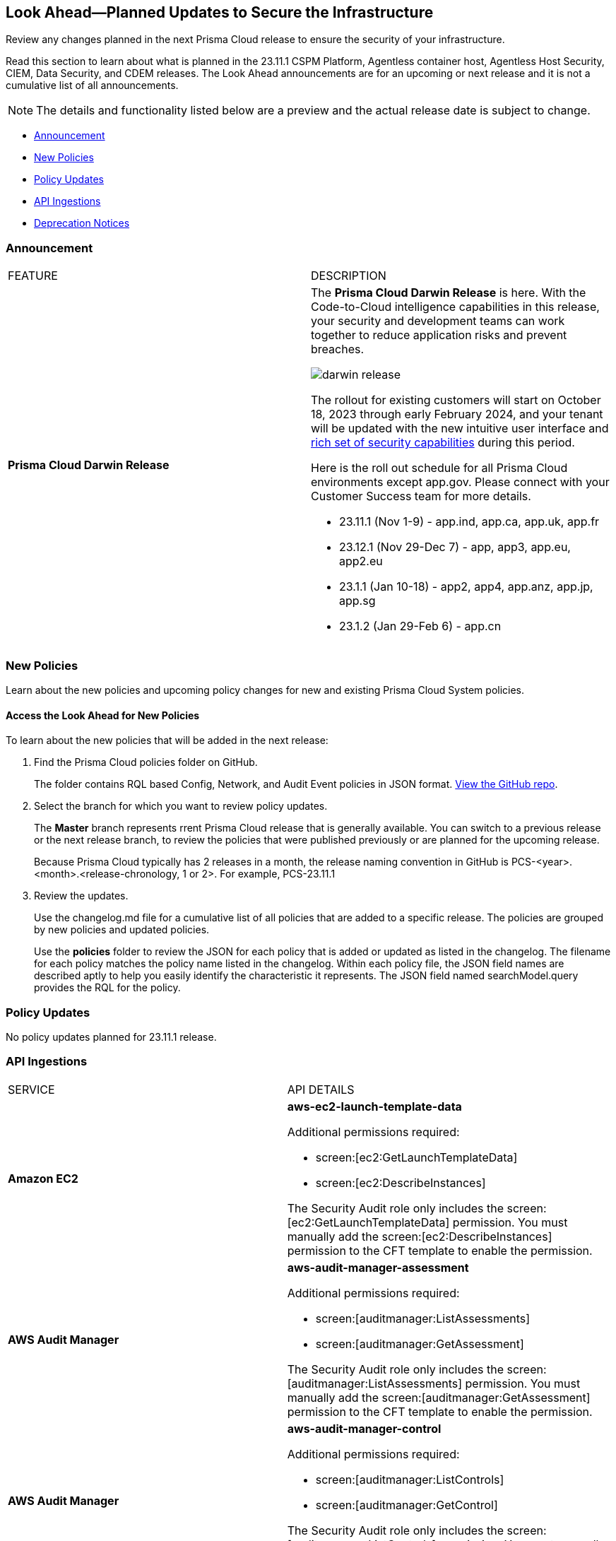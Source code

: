 [#ida01a4ab4-6a2c-429d-95be-86d8ac88a7b4]
== Look Ahead—Planned Updates to Secure the Infrastructure

Review any changes planned in the next Prisma Cloud release to ensure the security of your infrastructure.

Read this section to learn about what is planned in the 23.11.1 CSPM Platform, Agentless container host, Agentless Host Security, CIEM, Data Security, and CDEM releases. The Look Ahead announcements are for an upcoming or next release and it is not a cumulative list of all announcements.

[NOTE]
====
The details and functionality listed below are a preview and the actual release date is subject to change.
====

* <<announcement>>
//* <<changes-in-existing-behavior>>
* <<new-policies>>
* <<policy-updates>>
* <<api-ingestions>>
* <<deprecation-notices>>


[#announcement]
=== Announcement

[cols="50%a,50%a"]
|===
|FEATURE
|DESCRIPTION

|*Prisma Cloud Darwin Release*
//received the blurb on Slack from Matangi. No Jira ticket for this.
 
|The *Prisma Cloud Darwin Release* is here. With the  Code-to-Cloud intelligence capabilities in this release, your security and development teams can work together to reduce application risks and prevent breaches.

image::darwin-release.gif[]

The rollout for existing customers will start on October 18, 2023 through early February 2024, and your tenant will be updated with the new intuitive user interface and https://live.paloaltonetworks.com/t5/prisma-cloud-customer-videos/prisma-cloud-evolution-amp-transformation/ta-p/556596[rich set of security capabilities] during this period. 

Here is the roll out schedule for all Prisma Cloud environments except app.gov. Please connect with your Customer Success team for more details.

* 23.11.1 (Nov 1-9) - app.ind, app.ca, app.uk, app.fr

* 23.12.1 (Nov 29-Dec 7) - app, app3, app.eu, app2.eu

* 23.1.1 (Jan 10-18) - app2, app4, app.anz, app.jp, app.sg

* 23.1.2 (Jan 29-Feb 6) - app.cn

|===


[#new-policies]
=== New Policies

Learn about the new policies and upcoming policy changes for new and existing Prisma Cloud System policies.

==== Access the Look Ahead for New Policies

To learn about the new policies that will be added in the next release:


. Find the Prisma Cloud policies folder on GitHub.
+
The folder contains RQL based Config, Network, and Audit Event policies in JSON format. https://github.com/PaloAltoNetworks/prisma-cloud-policies[View the GitHub repo].

. Select the branch for which you want to review policy updates.
+
The *Master* branch represents rrent Prisma Cloud release that is generally available. You can switch to a previous release or the next release branch, to review the policies that were published previously or are planned for the upcoming release.
+
Because Prisma Cloud typically has 2 releases in a month, the release naming convention in GitHub is PCS-<year>.<month>.<release-chronology, 1 or 2>. For example, PCS-23.11.1

. Review the updates.
+
Use the changelog.md file for a cumulative list of all policies that are added to a specific release. The policies are grouped by new policies and updated policies.
+
Use the *policies* folder to review the JSON for each policy that is added or updated as listed in the changelog. The filename for each policy matches the policy name listed in the changelog. Within each policy file, the JSON field names are described aptly to help you easily identify the characteristic it represents. The JSON field named searchModel.query provides the RQL for the policy.


[#policy-updates]
=== Policy Updates

No policy updates planned for 23.11.1 release.

//[cols="50%a,50%a"]
//|===
//|POLICY UPDATES
//|DESCRIPTION

//|===


[#api-ingestions]
=== API Ingestions

[cols="50%a,50%a"]
|===
|SERVICE
|API DETAILS

|*Amazon EC2*
//RLP-117703
|*aws-ec2-launch-template-data*

Additional permissions required:

* screen:[ec2:GetLaunchTemplateData]
* screen:[ec2:DescribeInstances]

The Security Audit role only includes the screen:[ec2:GetLaunchTemplateData] permission. You must manually add the screen:[ec2:DescribeInstances] permission to the CFT template to enable the permission.


|*AWS Audit Manager*
//RLP-117743
|*aws-audit-manager-assessment*

Additional permissions required:

* screen:[auditmanager:ListAssessments]
* screen:[auditmanager:GetAssessment]

The Security Audit role only includes the screen:[auditmanager:ListAssessments] permission. You must manually add the screen:[auditmanager:GetAssessment] permission to the CFT template to enable the permission.

|*AWS Audit Manager*
//RLP-117712
|*aws-audit-manager-control*

Additional permissions required:

* screen:[auditmanager:ListControls]
* screen:[auditmanager:GetControl]

The Security Audit role only includes the screen:[auditmanager:ListControls] permission. You must manually add the screen:[auditmanager:GetControl] permission to the CFT template to enable the permission.

|*AWS Application Migration Service*
//RLP-117706
|*aws-mgn-launch-configuration-template*

Additional permission required:

* screen:[mgn:DescribeLaunchConfigurationTemplates]

The Security Audit role includes the permission.

|*Azure Synapse Analytics*
//RLP-117493
|*azure-synapse-workspace-managed-sql-server-blob-auditing-policies*

Additional permissions required:

* screen:[Microsoft.Synapse/workspaces/read]
* screen:[Microsoft.Synapse/workspaces/auditingSettings/read]

The Reader role includes the permissions.

|*Azure Synapse Analytics*
//RLP-115881
|*azure-synapse-workspace-ip-firewall-rules*

Additional permissions required:

* screen:[Microsoft.Synapse/workspaces/read]
* screen:[Microsoft.Synapse/workspaces/firewallRules/read]

The Reader role includes the permissions.


|*Google AlloyDB for PostgreSQL*
//RLP-117228
|*gcloud-alloydb-cluster*

Additional permissions required:

* screen:[alloydb.locations.list]
* screen:[alloydb.clusters.list]

The Viewer role includes the permissions.

|*Google AlloyDB for PostgreSQL*
//RLP-117227
|*gcloud-alloydb-cluster-user*

Additional permissions required:

* screen:[alloydb.locations.list]
* screen:[alloydb.clusters.list]
* screen:[alloydb.users.list]

The Viewer role includes the permissions.

|*Google AlloyDB for PostgreSQL*
//RLP-117226
|*gcloud-alloydb-cluster-instance*

Additional permissions required:

* screen:[alloydb.locations.list]
* screen:[alloydb.clusters.list]
* screen:[alloydb.instances.list]

The Viewer role includes the permissions.

|*Google AlloyDB for PostgreSQL*
//RLP-117225
|*gcloud-alloydb-backup*

Additional permissions required:

* screen:[alloydb.locations.list]
* screen:[alloydb.backups.list]

The Viewer role includes the permissions.

|*OCI Cloud Guard*
//RLP-117502
|*oci-cloudguard-configuration*

Additional permissions required:

* screen:[CG_CONFIG_INSPECT]
* screen:[CG_CONFIG_READ]

You must update the Terraform template to enable the permissions.


|===


[#deprecation-notices]
=== Deprecation Notices

[cols="35%a,10%a,10%a,45%a"]
|===

|*Deprecated Endpoints or Parameters*
|*Deprecated Release*
|*Sunset Release*
|*Replacement Endpoints*

|tt:[*Prisma Cloud CSPM REST API for Resources*]
//RLP-114802

* https://pan.dev/prisma-cloud/api/cspm/get-resource/[GET/resource]
* https://pan.dev/prisma-cloud/api/cspm/get-timeline-for-resource/[POST /resource/timeline]
* https://pan.dev/prisma-cloud/api/cspm/get-resource-raw/[POST /resource/raw]

|23.9.2

|24.1.1

| https://pan.dev/prisma-cloud/api/cspm/asset-2/#get-asset[POST /uai/v1/asset]



|tt:[*End of Life (EOL) for Prisma Cloud Microsegmentation in 24.1.2*]
//RLP-115151
| - 
| 24.1.2

|The Prisma Cloud Microsegmentation module was announced as End-of-Sale effective 31 August 2022. As of the 24.1.2 release planned in end January 2024, the subscription is going End of Life and will be no longer available for use. 

In preparation for the EoL, make sure to uninstall all instances of the Enforcer, the Microsegmentation agent deployed in your environment, as these agents will no longer enforce any security policies on traffic on or across your hosts.


|tt:[*Prisma Cloud CSPM REST API for Alerts*]
//RLP-25031, RLP-25937

Some Alert API request parameters and response object properties are now deprecated.

Query parameter varname:[risk.grade] is deprecated for the following requests:

*  userinput:[GET /alert] 
*  userinput:[GET /v2/alert] 
*  userinput:[GET /alert/policy] 

Request body parameter varname:[risk.grade] is deprecated for the following requests:

*  userinput:[POST /alert] 
*  userinput:[POST /v2/alert] 
*  userinput:[POST /alert/policy] 

Response object property varname:[riskDetail] is deprecated for the following requests:

*  userinput:[GET /alert] 
*  userinput:[POST /alert] 
*  userinput:[GET /alert/policy] 
*  userinput:[POST /alert/policy] 
*  userinput:[GET /alert/{id}] 
*  userinput:[GET /v2/alert] 
*  userinput:[POST /v2/alert] 

Response object property varname:[risk.grade.options] is deprecated for the following request:

* userinput:[GET /filter/alert/suggest]

| -
| -
| NA


|===



